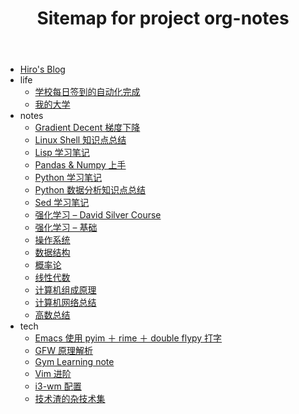 #+TITLE: Sitemap for project org-notes

- [[file:index.org][Hiro's Blog]]
- life
  - [[file:life/学校每日签到的自动化完成.org][学校每日签到的自动化完成]]
  - [[file:life/my-college.org][我的大学]]
- notes
  - [[file:notes/gradient-decent.org][Gradient Decent 梯度下降]]
  - [[file:notes/linux-shell-知识点总结.org][Linux Shell 知识点总结]]
  - [[file:notes/learn-lisp.org][Lisp 学习笔记]]
  - [[file:notes/pandas-and-numpy.org][Pandas & Numpy 上手]]
  - [[file:notes/Python-笔记.org][Python 学习笔记]]
  - [[file:notes/python-数据分析.org][Python 数据分析知识点总结]]
  - [[file:notes/Sed-Learn.org][Sed 学习笔记]]
  - [[file:notes/RL-David-Silver.org][强化学习 -- David Silver Course]]
  - [[file:notes/RL-Learn.org][强化学习 -- 基础]]
  - [[file:notes/OS.org][操作系统]]
  - [[file:notes/Data_Structure.org][数据结构]]
  - [[file:notes/Probability.org][概率论]]
  - [[file:notes/线性代数.org][线性代数]]
  - [[file:notes/Computer_Architecture.org][计算机组成原理]]
  - [[file:notes/Network.org][计算机网络总结]]
  - [[file:notes/Math.org][高数总结]]
- tech
  - [[file:tech/use-pyim.org][Emacs 使用 pyim ＋ rime ＋ double flypy 打字]]
  - [[file:tech/GFW-原理简析.org][GFW 原理解析]]
  - [[file:tech/use-gym-for-rl.org][Gym Learning note]]
  - [[file:tech/Vim-进阶.org][Vim 进阶]]
  - [[file:tech/i3wm-config.org][i3-wm 配置]]
  - [[file:tech/all_kinds_tech.org][技术渣的杂技术集]]